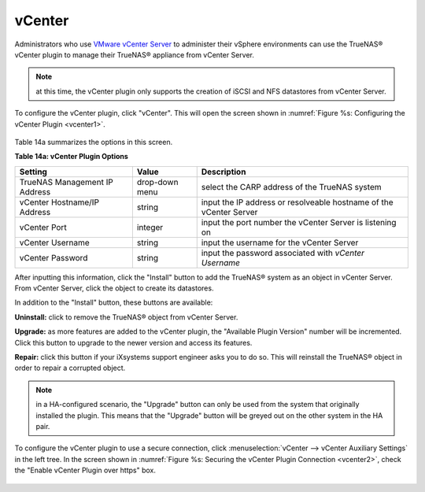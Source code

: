 .. index:: vCenter
.. _vCenter:

vCenter
=======

Administrators who use `VMware vCenter Server <https://www.vmware.com/products/vcenter-server>`_ to administer their vSphere environments can use the TrueNAS® vCenter plugin to manage their
TrueNAS® appliance from vCenter Server.

.. note:: at this time, the vCenter plugin only supports the creation of iSCSI and NFS datastores from vCenter Server.

To configure the vCenter plugin, click "vCenter". This will open the screen shown in :numref:`Figure %s: Configuring the vCenter Plugin <vcenter1>`.

.. _vcenter1:

.. figure:: images/vcenter1.png

Table 14a summarizes the options in this screen.

**Table 14a: vCenter Plugin Options**

+-------------------------------+----------------+---------------------------------------------------------------------------------------------------------------------------------------+
| **Setting**                   | **Value**      | **Description**                                                                                                                       |
|                               |                |                                                                                                                                       |
+===============================+================+=======================================================================================================================================+
| TrueNAS Management IP Address | drop-down menu | select the CARP address of the TrueNAS system                                                                                         |
|                               |                |                                                                                                                                       |
+-------------------------------+----------------+---------------------------------------------------------------------------------------------------------------------------------------+
| vCenter Hostname/IP Address   | string         | input the IP address or resolveable hostname of the vCenter Server                                                                    |
|                               |                |                                                                                                                                       |
+-------------------------------+----------------+---------------------------------------------------------------------------------------------------------------------------------------+
| vCenter Port                  | integer        | input the port number the vCenter Server is listening on                                                                              |
|                               |                |                                                                                                                                       |
+-------------------------------+----------------+---------------------------------------------------------------------------------------------------------------------------------------+
| vCenter Username              | string         | input the username for the vCenter Server                                                                                             |
|                               |                |                                                                                                                                       |
+-------------------------------+----------------+---------------------------------------------------------------------------------------------------------------------------------------+
| vCenter Password              | string         | input the password associated with *vCenter Username*                                                                                 |
|                               |                |                                                                                                                                       |
+-------------------------------+----------------+---------------------------------------------------------------------------------------------------------------------------------------+

After inputting this information, click the "Install" button to add the TrueNAS® system as an object in vCenter Server. From vCenter Server, click the object to create its datastores.

In addition to the "Install" button, these buttons are available:

**Uninstall:** click to remove the TrueNAS® object from vCenter Server.

**Upgrade:** as more features are added to the vCenter plugin, the "Available Plugin Version" number will be incremented. Click this button to upgrade to the newer version and access
its features.

**Repair:** click this button if your iXsystems support engineer asks you to do so. This will reinstall the TrueNAS® object in order to repair a corrupted object.

.. note:: in a HA-configured scenario, the "Upgrade" button can only be used from the system that originally installed the plugin. This means that the "Upgrade" button will be greyed out on
   the other system in the HA pair.

To configure the vCenter plugin to use a secure connection, click :menuselection:`vCenter --> vCenter Auxiliary Settings` in the left tree. In the screen shown in
:numref:`Figure %s: Securing the vCenter Plugin Connection <vcenter2>`, check the "Enable vCenter Plugin over https" box.

.. _vcenter2:

.. figure:: images/vcenter2.png



